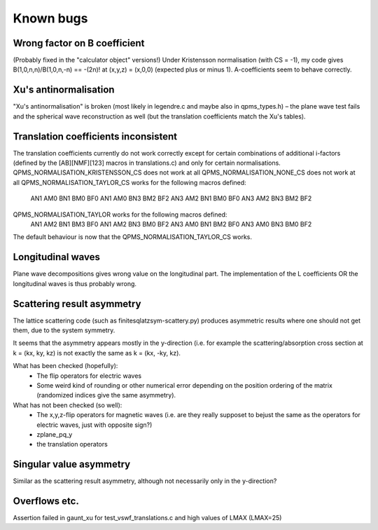 Known bugs
===========

Wrong factor on B coefficient
-----------------------------
(Probably fixed in the "calculator object" versions!)
Under Kristensson normalisation (with CS = -1), my code gives
B(1,0,n,n)/B(1,0,n,-n) == -(2n)! at (x,y,z) = (x,0,0)
(expected plus or minus 1).
A-coefficients seem to behave correctly.

Xu's antinormalisation
----------------------
"Xu's antinormalisation" is broken (most likely in legendre.c and maybe
also in qpms_types.h) – the plane wave test fails and the spherical wave
reconstruction as well (but the translation coefficients match the 
Xu's tables).

Translation coefficients inconsistent
-------------------------------------
The translation coefficients currently do not work correctly except for certain
combinations of additional i-factors (defined by the [AB][NMF][123] macros
in translations.c) and only for certain normalisations.
QPMS_NORMALISATION_KRISTENSSON_CS does not work at all
QPMS_NORMALISATION_NONE_CS does not work at all
QPMS_NORMALISATION_TAYLOR_CS works for the following macros defined:
  AN1 AM0 BN1 BM0 BF0
  AN1 AM0 BN3 BM2 BF2
  AN3 AM2 BN1 BM0 BF0
  AN3 AM2 BN3 BM2 BF2
QPMS_NORMALISATION_TAYLOR works for the following macros defined:
  AN1 AM2 BN1 BM3 BF0
  AN1 AM2 BN3 BM0 BF2
  AN3 AM0 BN1 BM2 BF0
  AN3 AM0 BN3 BM0 BF2

The default behaviour is now that the QPMS_NORMALISATION_TAYLOR_CS works.

Longitudinal waves
------------------
Plane wave decompositions gives wrong value on the longitudinal part.
The implementation of the L coefficients OR the longitudinal waves
is thus probably wrong.

Scattering result asymmetry
---------------------------
The lattice scattering code (such as finitesqlatzsym-scattery.py) produces
asymmetric results where one should not get them, due to the system symmetry.

It seems that the asymmetry appears mostly in the y-direction (i.e.
for example the scattering/absorption cross section at k = (kx, ky, kz)
is not exactly the same as k = (kx, -ky, kz).

What has been checked (hopefully):
 - The flip operators for electric waves
 - Some weird kind of rounding or other numerical error depending on
   the position ordering of the matrix (randomized indices give
   the same asymmetry).

What has not been checked (so well):
 - The x,y,z-flip operators for magnetic waves (i.e. are they really 
   supposet to bejust the
   same as the operators for electric waves, just with opposite sign?) 
 - zplane_pq_y
 - the translation operators


Singular value asymmetry
------------------------
Similar as the scattering result asymmetry, although not necessarily 
only in the y-direction?

Overflows etc.
--------------
Assertion failed in gaunt_xu for test_vswf_translations.c and high values of LMAX
(LMAX=25)


